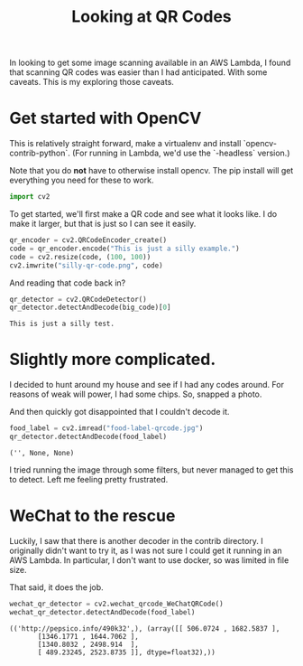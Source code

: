 #+TITLE: Looking at QR Codes
#+OPTIONS: num:nil
#+HTML_HEAD_EXTRA: <link rel="stylesheet" type="text/css" href="org-overrides.css" />

In looking to get some image scanning available in an AWS Lambda, I
found that scanning QR codes was easier than I had anticipated.  With
some caveats.  This is my exploring those caveats.

* Get started with OpenCV

This is relatively straight forward, make a virtualenv and install
`opencv-contrib-python`.  (For running in Lambda, we'd use the
`-headless` version.)

Note that you do *not* have to otherwise install opencv.  The pip
install will get everything you need for these to work.

#+begin_src python :session opencv
  import cv2
#+end_src

To get started, we'll first make a QR code and see what it looks like.
I do make it larger, but that is just so I can see it easily.

#+begin_src python :session opencv :exports code
  qr_encoder = cv2.QRCodeEncoder_create()
  code = qr_encoder.encode("This is just a silly example.")
  code = cv2.resize(code, (100, 100))
  cv2.imwrite("silly-qr-code.png", code)
#+end_src

#+RESULTS:
: True

[[file:silly-qr-code.png]]

And reading that code back in?

#+begin_src python :session opencv :exports both
  qr_detector = cv2.QRCodeDetector()
  qr_detector.detectAndDecode(big_code)[0]
#+end_src

#+RESULTS:
: This is just a silly test.

* Slightly more complicated.

I decided to hunt around my house and see if I had any codes around.
For reasons of weak will power, I had some chips.  So, snapped a
photo.

#+attr_html: :width 100px
[[file:food-label-qrcode.jpg]]

And then quickly got disappointed that I couldn't decode it.

#+begin_src python :session opencv :exports both :results verbatim
  food_label = cv2.imread("food-label-qrcode.jpg")
  qr_detector.detectAndDecode(food_label)
#+end_src

#+RESULTS:
: ('', None, None)

I tried running the image through some filters, but never managed to
get this to detect.  Left me feeling pretty frustrated.

* WeChat to the rescue

Luckily, I saw that there is another decoder in the contrib
directory. I originally didn't want to try it, as I was not sure I
could get it running in an AWS Lambda.  In particular, I don't want to
use docker, so was limited in file size.

That said, it does the job.

#+begin_src python :session opencv :exports both :results verbatim
  wechat_qr_detector = cv2.wechat_qrcode_WeChatQRCode()
  wechat_qr_detector.detectAndDecode(food_label)
#+end_src

#+RESULTS:
: (('http://pepsico.info/490k32',), (array([[ 506.0724 , 1682.5837 ],
:        [1346.1771 , 1644.7062 ],
:        [1340.8032 , 2498.914  ],
:        [ 489.23245, 2523.8735 ]], dtype=float32),))
